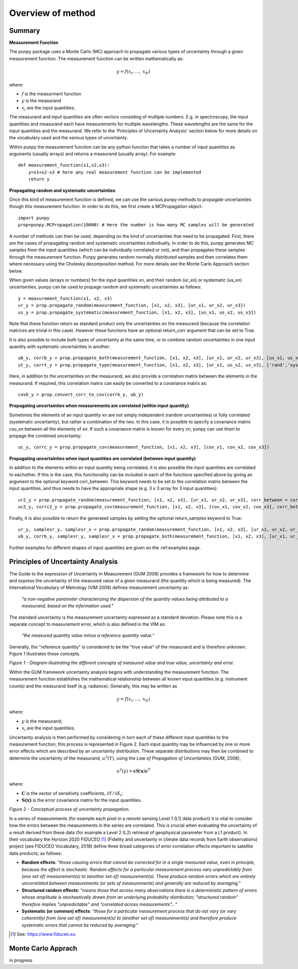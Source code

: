 .. Overview of method
   Author: Pieter De Vis
   Email: pieter.de.vis@npl.co.uk
   Created: 15/04/20

.. _overview_of_method:

Overview of method
======================================

Summary
#########
**Measurement Function**

The punpy package uses a Monte Carlo (MC) approach to propagate various types of uncertainty through a given measurement function. 
The measurement function can be written mathematically as:

.. math:: y = f\left( x_{i},\ldots,\ x_{N} \right)

where:

-  :math:`f` is the measurment function
-  :math:`y` is the measurand
-  :math:`x_{i}` are the input quantities.

The measurand and input quantities are often vectors consisting of multiple numbers. E.g. in spectroscopy, the input quantities and measurand each have measurements for multiple wavelengths. These wavelengths are the same for the input quantities and the measurand. We refer to the 'Principles of Uncertainty Analysis' section below for more details on the vocabulary used and the various types of uncertainty.

Within punpy the measurement function can be any python function that takes a number of input quantities as arguments (usually arrays) and returns a measurand (usually array).
For example::

    def measurement_function(x1,x2,x3):
	y=x1+x2-x3 # here any real measurement function can be implemented
        return y
   
**Propagating random and systematic uncertainties** 
    
Once this kind of measurement function is defined, we can use the various punpy methods to propagate uncertainties though this measurement function. In order to do this, we first create a MCPropagation object::

   import punpy
   prop=punpy.MCPropagation(10000) # Here the number is how many MC samples will be generated

A number of methods can then be used, depending on the kind of uncertainties that need to be propagated.
First, there are the cases of propagating random and systematic uncertainties individually.
In order to do this, punpy generates MC samples from the input quantities (which can be individually correlated or not), and than propagates these samples through the measurement function. Punpy generates random normally distributed samples and then correlates them where necessary using the Cholesky decomposition method. For more details see the Monte Carlo Approach section below.

When given values (arrays or numbers) for the input quantities xn, and their random (ur_xn) or systematic (us_xn) uncertainties, punpy can be used to propage random and systematic uncertainties as follows::

   y = measurement_function(x1, x2, x3)
   ur_y = prop.propagate_random(measurement_function, [x1, x2, x3], [ur_x1, ur_x2, ur_x3])
   us_y = prop.propagate_systematic(measurement_function, [x1, x2, x3], [us_x1, us_x2, us_x3])

Note that these function return as standard product only the uncertainties on the measurand (because the correlation matrices are trivial in this case).
However these functions have an optional return_corr argument that can be set to True. 

It is also possible to include both types of uncertainty at the same time, or to combine random uncertainties in one input quantity with systematic uncertainties in another::

   ub_y, corrb_y = prop.propagate_both(measurement_function, [x1, x2, x3], [ur_x1, ur_x2, ur_x3], [us_x1, us_x2, us_x3])
   ut_y, corrt_y = prop.propagate_type(measurement_function, [x1, x2, x3], [ur_x1, us_x2, us_x3], ['rand','syst','syst'])

Here, in addition to the uncertainties on the measurand, we also provide a correlation matrix between the elements in the measurand.
If required, this correlation matrix can easily be converted to a covariance matrix as::

   covb_y = prop.convert_corr_to_cov(corrb_y, ub_y)


**Propagating uncertainties when measurements are correlated (within input quantity)**

Sometimes the elements of an input quantity xn are not simply independent (random uncertainties) or fully correlated (systematic uncertainty), but rather a combination of the two.
In this case, it is possible to specify a covariance matrix cov_xn between all the elements of xn. If such a covariance matrix is known for every xn, punpy can use them to propage the combined uncertainty::

   uc_y, corrc_y = prop.propagate_cov(measurement_function, [x1, x2, x3], [cov_x1, cov_x2, cov_x3])
   

**Propagating uncertainties when input quantities are correlated (between input quantity)**

In addition to the elements within an input quantity being correlated, it is also possible the input quantities are correlated to eachother.
If this is the case, this functionality can be included in each of the functions specified above by giving an argument to the optional keyword corr_between.
This keyword needs to be set to the correlation matrix between the input quantities, and thus needs to have the appropriate shape (e.g. 3 x 3 array for 3 input quantities)::

   ur2_y = prop.propagate_random(measurement_function, [x1, x2, x3], [ur_x1, ur_x2, ur_x3], corr_between = corr_x1x2x3)
   uc2_y, corrc2_y = prop.propagate_cov(measurement_function, [x1, x2, x3], [cov_x1, cov_x2, cov_x3], corr_between = corr_x1x2x3)


Finally, it is also possible to return the generated samples by setting the optional return_samples keyword to True::

   ur_y, samplesr_y, samplesr_x = prop.propagate_random(measurement_function, [x1, x2, x3], [ur_x1, ur_x2, ur_x3], corr_between=corr_x1x2x3, return_samples=True)
   ub_y, corrb_y, samplesr_y, samplesr_x = prop.propagate_both(measurement_function, [x1, x2, x3], [ur_x1, ur_x2, ur_x3], [us_x1, us_x2, us_x3], return_samples=True)

Further examples for different shapes of input quantities are given on the :ref:examples page.

Principles of Uncertainty Analysis
###################################

The Guide to the expression of Uncertainty in Measurement (GUM 2008)
provides a framework for how to determine and express the uncertainty of
the measured value of a given measurand (the quantity which is being
measured). The International Vocabulary of Metrology (VIM 2008) defines
measurement uncertainty as:

   *"a non-negative parameter characterizing the dispersion of the
   quantity values being attributed to a measurand, based on the information used."*

The standard uncertainty is the measurement uncertainty expressed as a
standard deviation. Please note this is a separate concept to
measurement error, which is also defined in the VIM as:

   *"the measured quantity value minus a reference quantity value."*

Generally, the "reference quantity" is considered to be the "true value"
of the measurand and is therefore unknown. Figure 1 illustrates these
concepts.

|image0|

*Figure 1 - Diagram illustrating the different concepts of measured value and true value, uncertainty and error.*
 
Within the GUM framework uncertainty analysis begins with understanding
the measurement function. The measurement function establishes the
mathematical relationship between all known input quantities (e.g.
instrument counts) and the measurand itself (e.g. radiance). Generally,
this may be written as

.. math:: y = f\left( x_{i},\ldots,\ x_{N} \right)

where:

-  :math:`y` is the measurand;

-  :math:`x_{i}` are the input quantities.

Uncertainty analysis is then performed by considering in turn each of
these different input quantities to the measurement function, this
process is represented in Figure 2. Each input quantity may be
influenced by one or more error effects which are described by an
uncertainty distribution. These separate distributions may then be
combined to determine the uncertainty of the measurand,
:math:`u^{2}(Y)`, using the *Law of Propagation of Uncertainties* (GUM,
2008),

.. math:: u^{2}\left( y \right) = \mathbf{\text{cS}}\left( \mathbf{x} \right)\mathbf{c}^{T}

where:

-  :math:`\mathbf{C}` is the vector of sensitivity coefficients,
   :math:`\partial Y/\partial X_{i}`;

-  :math:`\mathbf{S(x)}` is the error covariance matrix for the input
   quantities.

|image1|

*Figure 2 - Conceptual process of uncertainty propagation.*

In a series of measurements (for example each pixel in a remote sensing
Level 1 (L1) data product) it is vital to consider how the errors
between the measurements in the series are correlated. This is crucial
when evaluating the uncertainty of a result derived from these data (for
example a Level 2 (L2) retrieval of geophysical parameter from a L1
product). In their vocabulary the Horizon 2020 FIDUCEO [1]_ (Fidelity
and uncertainty in climate data records from Earth observations) project
(see FIDUCEO Vocabulary, 2018) define three broad categories of error
correlation effects important to satellite data products, as follows:

-  **Random effects**: *"those causing errors that cannot be corrected
   for in a single measured value, even in principle, because the effect
   is stochastic. Random effects for a particular measurement process
   vary unpredictably from (one set of) measurement(s) to (another set
   of) measurement(s). These produce random errors which are entirely
   uncorrelated between measurements (or sets of measurements) and
   generally are reduced by averaging."*


-  **Structured random effects**: *"means those that across many
   observations there is a deterministic pattern of errors whose
   amplitude is stochastically drawn from an underlying probability
   distribution; "structured random" therefore implies "unpredictable"
   and "correlated across measurements"..."*


-  **Systematic (or common) effects**: *"those for a particular
   measurement process that do not vary (or vary coherently) from (one
   set of) measurement(s) to (another set of) measurement(s) and
   therefore produce systematic errors that cannot be reduced by
   averaging."*

.. [1] See: https://www.fiduceo.eu


Monte Carlo Apprach
########################
in progress










.. |image0| image:: ../../images/image1.png
   :width: 3.97506in
   :height: 2.46154in
.. |image1| image:: ../../images/image2.png
   :width: 4.61478in
   :height: 2.66265in
